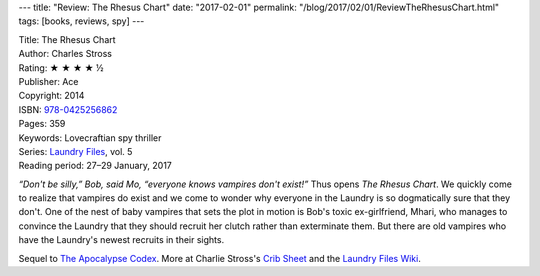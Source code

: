 ---
title: "Review: The Rhesus Chart"
date: "2017-02-01"
permalink: "/blog/2017/02/01/ReviewTheRhesusChart.html"
tags: [books, reviews, spy]
---



.. image:: https://images-na.ssl-images-amazon.com/images/P/0425256863.01.MZZZZZZZ.jpg
    :alt: The Rhesus Chart
    :target: https://www.amazon.com/dp/0425256863/?tag=georgvreill-20
    :class: right-float

| Title: The Rhesus Chart
| Author: Charles Stross
| Rating: ★ ★ ★ ★ ½
| Publisher: Ace
| Copyright: 2014
| ISBN: `978-0425256862 <https://www.amazon.com/dp/0425256863/?tag=georgvreill-20>`_
| Pages: 359
| Keywords: Lovecraftian spy thriller
| Series: `Laundry Files`_, vol. 5
| Reading period: 27–29 January, 2017

*“Don't be silly,” Bob, said Mo, “everyone knows vampires don't exist!”*
Thus opens *The Rhesus Chart*.
We quickly come to realize that vampires do exist and
we come to wonder why everyone in the Laundry is so dogmatically sure that they don't.
One of the nest of baby vampires that sets the plot in motion
is Bob's toxic ex-girlfriend, Mhari,
who manages to convince the Laundry that they should recruit her clutch
rather than exterminate them.
But there are old vampires who have the Laundry's newest recruits in their sights.

Sequel to `The Apocalypse Codex`_.
More at Charlie Stross's `Crib Sheet`_ and the `Laundry Files Wiki`_.

.. _Laundry Files:
    http://www.antipope.org/charlie/blog-static/2016/04/faq-the-laundry-filesseries-ti.html
.. _The Apocalypse Codex:
    /blog/2017/01/29/ReviewTheApocalypseCodex.html
.. _Crib Sheet:
    http://www.antipope.org/charlie/blog-static/2015/07/crib-sheet-the-rhesus-chart.html
.. _Laundry Files Wiki:
    http://thelaundryfiles.wikia.com/wiki/The_Rhesus_Chart

.. _permalink:
    /blog/2017/02/01/ReviewTheRhesusChart.html
